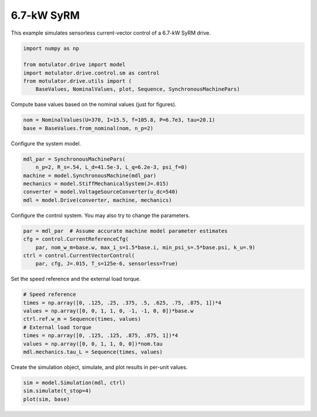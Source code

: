 
.. DO NOT EDIT.
.. THIS FILE WAS AUTOMATICALLY GENERATED BY SPHINX-GALLERY.
.. TO MAKE CHANGES, EDIT THE SOURCE PYTHON FILE:
.. "drive_examples/vector/plot_vector_ctrl_syrm_7kw.py"
.. LINE NUMBERS ARE GIVEN BELOW.

.. only:: html

    .. note::
        :class: sphx-glr-download-link-note

        :ref:`Go to the end <sphx_glr_download_drive_examples_vector_plot_vector_ctrl_syrm_7kw.py>`
        to download the full example code.

.. rst-class:: sphx-glr-example-title

.. _sphx_glr_drive_examples_vector_plot_vector_ctrl_syrm_7kw.py:


6.7-kW SyRM
===========

This example simulates sensorless current-vector control of a 6.7-kW SyRM 
drive.

.. GENERATED FROM PYTHON SOURCE LINES 10-18

.. code-block:: Python


    import numpy as np

    from motulator.drive import model
    import motulator.drive.control.sm as control
    from motulator.drive.utils import (
        BaseValues, NominalValues, plot, Sequence, SynchronousMachinePars)








.. GENERATED FROM PYTHON SOURCE LINES 19-20

Compute base values based on the nominal values (just for figures).

.. GENERATED FROM PYTHON SOURCE LINES 20-24

.. code-block:: Python


    nom = NominalValues(U=370, I=15.5, f=105.8, P=6.7e3, tau=20.1)
    base = BaseValues.from_nominal(nom, n_p=2)








.. GENERATED FROM PYTHON SOURCE LINES 25-26

Configure the system model.

.. GENERATED FROM PYTHON SOURCE LINES 26-34

.. code-block:: Python


    mdl_par = SynchronousMachinePars(
        n_p=2, R_s=.54, L_d=41.5e-3, L_q=6.2e-3, psi_f=0)
    machine = model.SynchronousMachine(mdl_par)
    mechanics = model.StiffMechanicalSystem(J=.015)
    converter = model.VoltageSourceConverter(u_dc=540)
    mdl = model.Drive(converter, machine, mechanics)








.. GENERATED FROM PYTHON SOURCE LINES 35-36

Configure the control system. You may also try to change the parameters.

.. GENERATED FROM PYTHON SOURCE LINES 36-43

.. code-block:: Python


    par = mdl_par  # Assume accurate machine model parameter estimates
    cfg = control.CurrentReferenceCfg(
        par, nom_w_m=base.w, max_i_s=1.5*base.i, min_psi_s=.5*base.psi, k_u=.9)
    ctrl = control.CurrentVectorControl(
        par, cfg, J=.015, T_s=125e-6, sensorless=True)








.. GENERATED FROM PYTHON SOURCE LINES 44-45

Set the speed reference and the external load torque.

.. GENERATED FROM PYTHON SOURCE LINES 45-55

.. code-block:: Python


    # Speed reference
    times = np.array([0, .125, .25, .375, .5, .625, .75, .875, 1])*4
    values = np.array([0, 0, 1, 1, 0, -1, -1, 0, 0])*base.w
    ctrl.ref.w_m = Sequence(times, values)
    # External load torque
    times = np.array([0, .125, .125, .875, .875, 1])*4
    values = np.array([0, 0, 1, 1, 0, 0])*nom.tau
    mdl.mechanics.tau_L = Sequence(times, values)








.. GENERATED FROM PYTHON SOURCE LINES 56-57

Create the simulation object, simulate, and plot results in per-unit values.

.. GENERATED FROM PYTHON SOURCE LINES 57-61

.. code-block:: Python


    sim = model.Simulation(mdl, ctrl)
    sim.simulate(t_stop=4)
    plot(sim, base)



.. image-sg:: /drive_examples/vector/images/sphx_glr_plot_vector_ctrl_syrm_7kw_001.png
   :alt: plot vector ctrl syrm 7kw
   :srcset: /drive_examples/vector/images/sphx_glr_plot_vector_ctrl_syrm_7kw_001.png
   :class: sphx-glr-single-img






.. rst-class:: sphx-glr-timing

   **Total running time of the script:** (0 minutes 26.198 seconds)


.. _sphx_glr_download_drive_examples_vector_plot_vector_ctrl_syrm_7kw.py:

.. only:: html

  .. container:: sphx-glr-footer sphx-glr-footer-example

    .. container:: sphx-glr-download sphx-glr-download-jupyter

      :download:`Download Jupyter notebook: plot_vector_ctrl_syrm_7kw.ipynb <plot_vector_ctrl_syrm_7kw.ipynb>`

    .. container:: sphx-glr-download sphx-glr-download-python

      :download:`Download Python source code: plot_vector_ctrl_syrm_7kw.py <plot_vector_ctrl_syrm_7kw.py>`

    .. container:: sphx-glr-download sphx-glr-download-zip

      :download:`Download zipped: plot_vector_ctrl_syrm_7kw.zip <plot_vector_ctrl_syrm_7kw.zip>`


.. only:: html

 .. rst-class:: sphx-glr-signature

    `Gallery generated by Sphinx-Gallery <https://sphinx-gallery.github.io>`_
